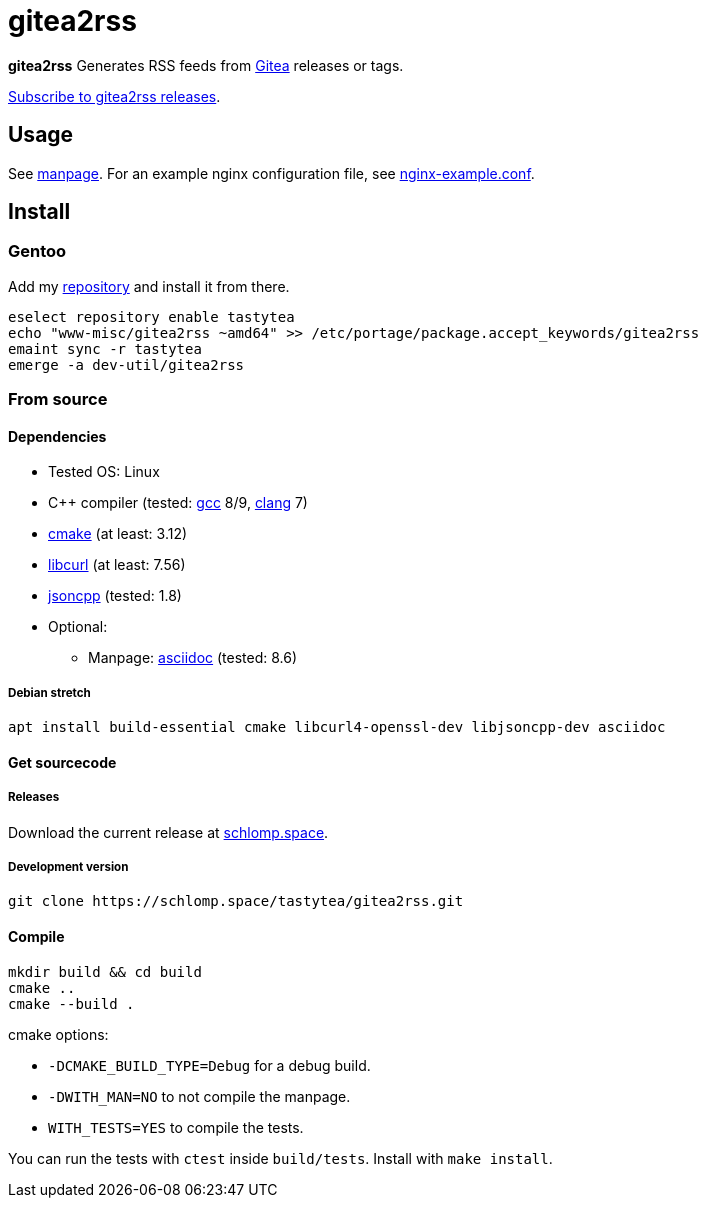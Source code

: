 = gitea2rss

*gitea2rss* Generates RSS feeds from https://gitea.io[Gitea] releases or tags.

https://rss.schlomp.space/?repo=tastytea/gitea2rss[Subscribe to gitea2rss releases].

== Usage

See https://schlomp.space/tastytea/gitea2rss/src/branch/master/man/gitea2rss.1.adoc[manpage].
For an example nginx configuration file, see https://schlomp.space/tastytea/gitea2rss/src/branch/master/doc/nginx-example.conf[nginx-example.conf].

== Install

=== Gentoo

Add my https://schlomp.space/tastytea/overlay[repository] and install it from
there.

[source,shell]
----
eselect repository enable tastytea
echo "www-misc/gitea2rss ~amd64" >> /etc/portage/package.accept_keywords/gitea2rss
emaint sync -r tastytea
emerge -a dev-util/gitea2rss
----

=== From source

==== Dependencies

* Tested OS: Linux
* C++ compiler (tested: https://gcc.gnu.org/[gcc] 8/9,
  https://llvm.org/[clang] 7)
* https://cmake.org/[cmake] (at least: 3.12)
* https://curl.haxx.se/libcurl/[libcurl] (at least: 7.56)
* https://github.com/open-source-parsers/jsoncpp[jsoncpp] (tested: 1.8)
* Optional:
** Manpage: http://asciidoc.org/[asciidoc] (tested: 8.6)

===== Debian stretch

[source,shell]
----
apt install build-essential cmake libcurl4-openssl-dev libjsoncpp-dev asciidoc
----

==== Get sourcecode

===== Releases

Download the current release at
https://schlomp.space/tastytea/gitea2rss/releases[schlomp.space].

===== Development version

[source,shell]
----
git clone https://schlomp.space/tastytea/gitea2rss.git
----

==== Compile

[source,shell]
----
mkdir build && cd build
cmake ..
cmake --build .
----

.cmake options:
* `-DCMAKE_BUILD_TYPE=Debug` for a debug build.
* `-DWITH_MAN=NO` to not compile the manpage.
* `WITH_TESTS=YES` to compile the tests.

You can run the tests with `ctest` inside `build/tests`. Install with `make
install`.
